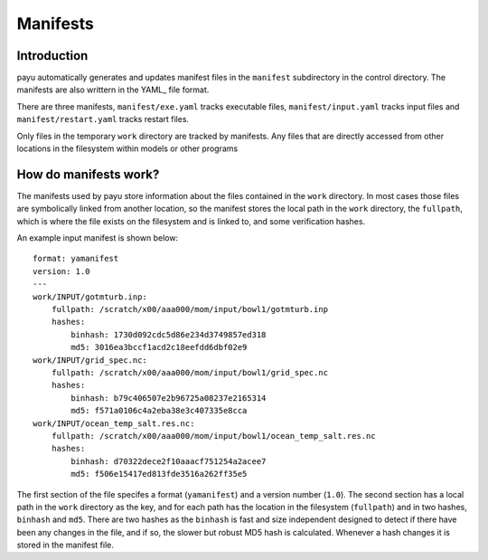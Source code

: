 .. _usage:

=====
Manifests
=====

Introduction
========

payu automatically generates and updates manifest files in the ``manifest``
subdirectory in the control directory. The manifests are also writtern in the 
YAML_ file format.

There are three manifests, ``manifest/exe.yaml`` tracks executable files, 
``manifest/input.yaml`` tracks input files and ``manifest/restart.yaml`` 
tracks restart files.

Only files in the temporary ``work`` directory are tracked by manifests. Any
files that are directly accessed from other locations in the filesystem
within models or other programs 

How do manifests work?
======================

The manifests used by payu store information about the files contained in the
``work`` directory. In most cases those files are symbolically linked from
another location, so the manifest stores the local path in the ``work`` 
directory, the ``fullpath``, which is where the file exists on the filesystem
and is linked to, and some verification hashes.

An example input manifest is shown below::

      format: yamanifest
      version: 1.0
      ---
      work/INPUT/gotmturb.inp:
          fullpath: /scratch/x00/aaa000/mom/input/bowl1/gotmturb.inp
          hashes:
              binhash: 1730d092cdc5d86e234d3749857ed318
              md5: 3016ea3bccf1acd2c18eefdd6dbf02e9
      work/INPUT/grid_spec.nc:
          fullpath: /scratch/x00/aaa000/mom/input/bowl1/grid_spec.nc
          hashes:
              binhash: b79c406507e2b96725a08237e2165314
              md5: f571a0106c4a2eba38e3c407335e8cca
      work/INPUT/ocean_temp_salt.res.nc:
          fullpath: /scratch/x00/aaa000/mom/input/bowl1/ocean_temp_salt.res.nc
          hashes:
              binhash: d70322dece2f10aaacf751254a2acee7
              md5: f506e15417ed813fde3516a262ff35e5

The first section of the file specifes a format (``yamanifest``) and a version 
number (``1.0``). The second section has a local path in the ``work`` directory
as the key, and for each path has the location in the filesystem (``fullpath``)
and in two hashes, ``binhash`` and ``md5``. There are two hashes as the ``binhash``
is fast and size independent designed to detect if there have been any changes in
the file, and if so, the slower but robust MD5 hash is calculated. Whenever a hash
changes it is stored in the manifest file.
